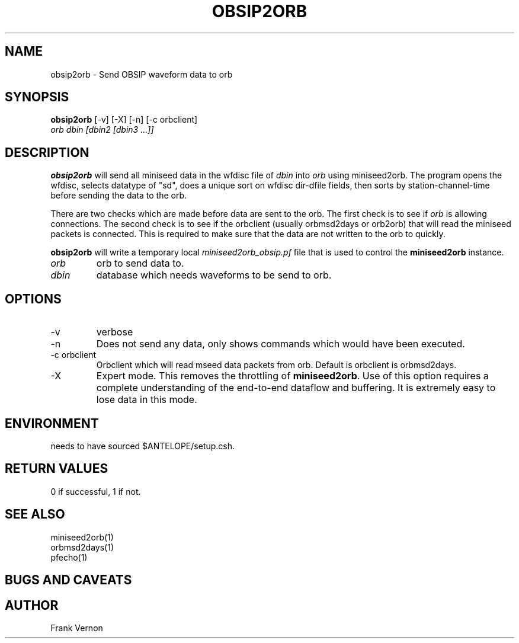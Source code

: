 .TH OBSIP2ORB 1 "$Date$"
.SH NAME
obsip2orb \- Send OBSIP waveform data to orb
.SH SYNOPSIS
.nf
\fBobsip2orb\fP [-v] [-X] [-n] [-c orbclient]
                \fIorb dbin [dbin2 [dbin3 ...]]\fP
.fi
.SH DESCRIPTION
\fBobsip2orb\fP will send all miniseed data in the wfdisc file of \fIdbin\fP into \fIorb\fP 
using miniseed2orb.  The program opens the wfdisc, selects datatype of "sd", 
does a unique sort on wfdisc dir-dfile fields, 
then sorts by station-channel-time before sending the data to the orb.

There are two checks which are made before data are sent to the orb.  The first check is 
to see if \fIorb\fP is allowing connections.  The second check is to see if the
orbclient (usually orbmsd2days or orb2orb) that will read the miniseed packets is connected.  
This is required to make sure that the data are not written to the orb to quickly.

\fBobsip2orb\fP will write a temporary local \fIminiseed2orb_obsip.pf\fP file that is 
used to control the \fBminiseed2orb\fP instance. 

.IP \fIorb\fP 
orb to send data to.
.IP \fIdbin\fP 
database which needs waveforms to be send to orb.
.SH OPTIONS
.IP -v
verbose
.IP -n
Does not send any data, only shows commands which would have been executed.
.IP "-c orbclient"
Orbclient which will read mseed data packets from orb.  Default is orbclient is orbmsd2days.
.IP -X
Expert mode.  This removes the throttling of \fBminiseed2orb\fP.  Use of this option requires 
a complete understanding of the end-to-end dataflow and buffering.  It is extremely easy to lose 
data in this mode.

.SH ENVIRONMENT
needs to have sourced $ANTELOPE/setup.csh.  
.SH RETURN VALUES
0 if successful, 1 if not.
.SH "SEE ALSO"
.nf
miniseed2orb(1)
orbmsd2days(1)
pfecho(1)
.fi
.SH "BUGS AND CAVEATS"

.SH AUTHOR
Frank Vernon

